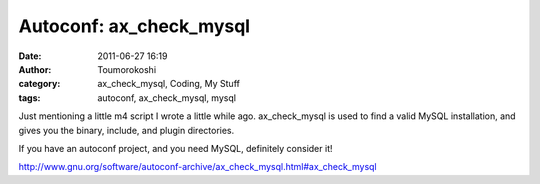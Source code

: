Autoconf: ax_check_mysql
########################
:date: 2011-06-27 16:19
:author: Toumorokoshi
:category: ax_check_mysql, Coding, My Stuff
:tags: autoconf, ax_check_mysql, mysql

Just mentioning a little m4 script I wrote a little while ago.
ax\_check\_mysql is used to find a valid MySQL installation, and gives
you the binary, include, and plugin directories.

If you have an autoconf project, and you need MySQL, definitely consider
it!

http://www.gnu.org/software/autoconf-archive/ax_check_mysql.html#ax_check_mysql
